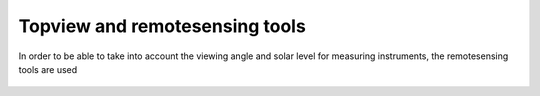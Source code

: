 Topview and remotesensing tools
-------------------------------

In order to be able to take into account the viewing angle and solar level for measuring instruments, the remotesensing tools are used


  .. video:: ../_static/mp4/tutorial_remotesensing.mp4
